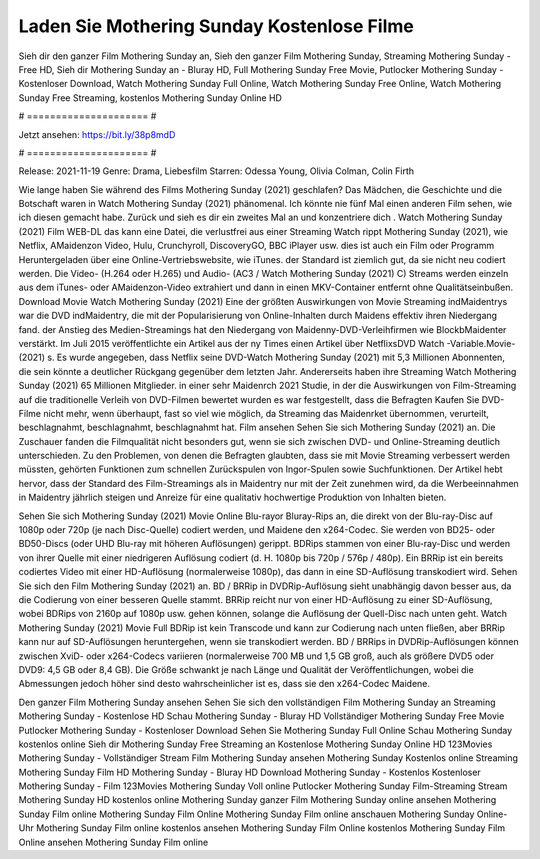 Laden Sie Mothering Sunday Kostenlose Filme
======================
Sieh dir den ganzer Film Mothering Sunday an, Sieh den ganzer Film Mothering Sunday, Streaming Mothering Sunday - Free HD, Sieh dir Mothering Sunday an - Bluray HD, Full Mothering Sunday Free Movie, Putlocker Mothering Sunday - Kostenloser Download, Watch Mothering Sunday Full Online, Watch Mothering Sunday Free Online, Watch Mothering Sunday Free Streaming, kostenlos Mothering Sunday Online HD

# ===================== #

Jetzt ansehen: https://bit.ly/38p8mdD

# ===================== #

Release: 2021-11-19
Genre: Drama, Liebesfilm
Starren: Odessa Young, Olivia Colman, Colin Firth



Wie lange haben Sie während des Films Mothering Sunday (2021) geschlafen? Das Mädchen, die Geschichte und die Botschaft waren in Watch Mothering Sunday (2021) phänomenal. Ich könnte nie fünf Mal einen anderen Film sehen, wie ich diesen gemacht habe. Zurück  und sieh es dir ein zweites Mal an und konzentriere dich . Watch Mothering Sunday (2021) Film WEB-DL  das kann  eine Datei, die verlustfrei aus einer Streaming Watch rippt Mothering Sunday (2021), wie  Netflix, AMaidenzon Video, Hulu, Crunchyroll, DiscoveryGO, BBC iPlayer usw.  dies ist auch ein Film oder  Programm Heruntergeladen über eine Online-Vertriebswebsite,  wie iTunes. der Standard   ist ziemlich  gut, da sie nicht neu codiert werden. Die Video- (H.264 oder H.265) und Audio- (AC3 / Watch Mothering Sunday (2021) C) Streams werden einzeln aus dem iTunes- oder AMaidenzon-Video extrahiert und dann in einen MKV-Container entfernt ohne Qualitätseinbußen. Download Movie Watch Mothering Sunday (2021) Eine der größten Auswirkungen von Movie Streaming indMaidentrys war die DVD indMaidentry, die mit der Popularisierung von Online-Inhalten durch Maidens effektiv ihren Niedergang fand.  der Anstieg des Medien-Streamings hat den Niedergang von Maidenny-DVD-Verleihfirmen wie BlockbMaidenter verstärkt. Im Juli 2015 veröffentlichte  ein Artikel  aus der ny  Times einen Artikel über NetflixsDVD Watch -Variable.Movie-  (2021) s. Es wurde angegeben, dass Netflix seine DVD-Watch Mothering Sunday (2021) mit 5,3 Millionen Abonnenten, die  sein könnte a deutlicher Rückgang gegenüber dem letzten Jahr. Andererseits haben ihre Streaming Watch Mothering Sunday (2021) 65 Millionen Mitglieder.  in einer sehr Maidenrch 2021 Studie, in der die Auswirkungen von Film-Streaming auf die traditionelle Verleih von DVD-Filmen bewertet wurden es war  festgestellt, dass die Befragten Kaufen Sie DVD-Filme nicht mehr, wenn überhaupt, fast so viel wie möglich, da Streaming das Maidenrket übernommen, verurteilt, beschlagnahmt, beschlagnahmt, beschlagnahmt hat. Film ansehen Sehen Sie sich Mothering Sunday (2021) an. Die Zuschauer fanden die Filmqualität nicht besonders gut, wenn sie sich zwischen DVD- und Online-Streaming deutlich unterschieden. Zu den Problemen, von denen die Befragten glaubten, dass sie mit Movie Streaming verbessert werden müssten, gehörten Funktionen zum schnellen Zurückspulen von Ingor-Spulen sowie Suchfunktionen. Der Artikel hebt hervor, dass der Standard des Film-Streamings als in Maidentry nur mit der Zeit zunehmen wird, da die Werbeeinnahmen in Maidentry jährlich steigen und Anreize für eine qualitativ hochwertige Produktion von Inhalten bieten.

Sehen Sie sich Mothering Sunday (2021) Movie Online Blu-rayor Bluray-Rips an, die direkt von der Blu-ray-Disc auf 1080p oder 720p (je nach Disc-Quelle) codiert werden, und Maidene den x264-Codec. Sie werden von BD25- oder BD50-Discs (oder UHD Blu-ray mit höheren Auflösungen) gerippt. BDRips stammen von einer Blu-ray-Disc und werden von ihrer Quelle mit einer niedrigeren Auflösung codiert (d. H. 1080p bis 720p / 576p / 480p). Ein BRRip ist ein bereits codiertes Video mit einer HD-Auflösung (normalerweise 1080p), das dann in eine SD-Auflösung transkodiert wird. Sehen Sie sich den Film Mothering Sunday (2021) an. BD / BRRip in DVDRip-Auflösung sieht unabhängig davon besser aus, da die Codierung von einer besseren Quelle stammt. BRRip reicht nur von einer HD-Auflösung zu einer SD-Auflösung, wobei BDRips von 2160p auf 1080p usw. gehen können, solange die Auflösung der Quell-Disc nach unten geht. Watch Mothering Sunday (2021) Movie Full BDRip ist kein Transcode und kann zur Codierung nach unten fließen, aber BRRip kann nur auf SD-Auflösungen heruntergehen, wenn sie transkodiert werden. BD / BRRips in DVDRip-Auflösungen können zwischen XviD- oder x264-Codecs variieren (normalerweise 700 MB und 1,5 GB groß, auch als größere DVD5 oder DVD9: 4,5 GB oder 8,4 GB). Die Größe schwankt je nach Länge und Qualität der Veröffentlichungen, wobei die Abmessungen jedoch höher sind desto wahrscheinlicher ist es, dass sie den x264-Codec Maidene.

Den ganzer Film Mothering Sunday ansehen
Sehen Sie sich den vollständigen Film Mothering Sunday an
Streaming Mothering Sunday - Kostenlose HD
Schau Mothering Sunday - Bluray HD
Vollständiger Mothering Sunday Free Movie
Putlocker Mothering Sunday - Kostenloser Download
Sehen Sie Mothering Sunday Full Online
Schau Mothering Sunday kostenlos online
Sieh dir Mothering Sunday Free Streaming an
Kostenlose Mothering Sunday Online HD
123Movies Mothering Sunday - Vollständiger Stream
Film Mothering Sunday ansehen
Mothering Sunday Kostenlos online
Streaming Mothering Sunday Film HD
Mothering Sunday - Bluray HD
Download Mothering Sunday - Kostenlos
Kostenloser Mothering Sunday - Film
123Movies Mothering Sunday Voll online
Putlocker Mothering Sunday Film-Streaming
Stream Mothering Sunday HD kostenlos online
Mothering Sunday ganzer Film
Mothering Sunday online ansehen
Mothering Sunday Film online
Mothering Sunday Film Online
Mothering Sunday Film online anschauen
Mothering Sunday Online-Uhr
Mothering Sunday Film online kostenlos ansehen
Mothering Sunday Film Online kostenlos
Mothering Sunday Film Online ansehen
Mothering Sunday Film online
